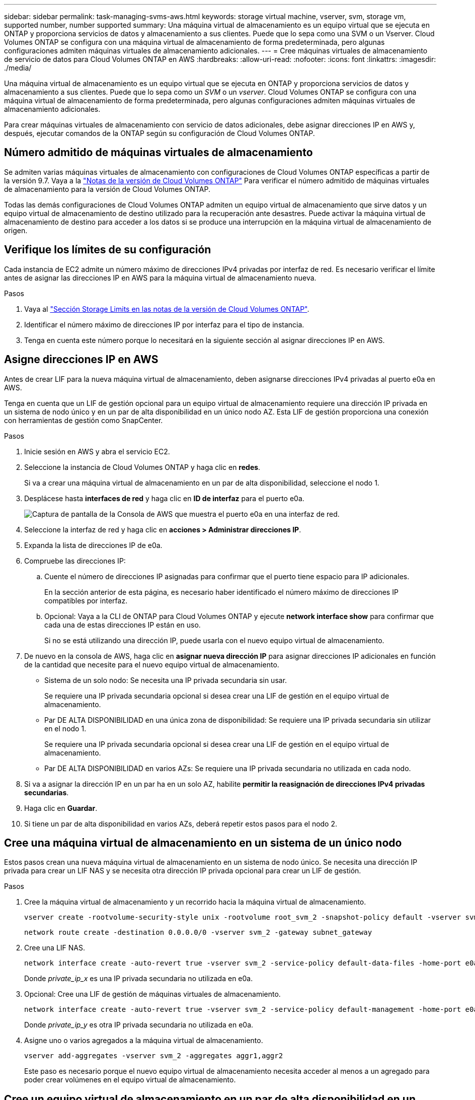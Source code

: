 ---
sidebar: sidebar 
permalink: task-managing-svms-aws.html 
keywords: storage virtual machine, vserver, svm, storage vm, supported number, number supported 
summary: Una máquina virtual de almacenamiento es un equipo virtual que se ejecuta en ONTAP y proporciona servicios de datos y almacenamiento a sus clientes. Puede que lo sepa como una SVM o un Vserver. Cloud Volumes ONTAP se configura con una máquina virtual de almacenamiento de forma predeterminada, pero algunas configuraciones admiten máquinas virtuales de almacenamiento adicionales. 
---
= Cree máquinas virtuales de almacenamiento de servicio de datos para Cloud Volumes ONTAP en AWS
:hardbreaks:
:allow-uri-read: 
:nofooter: 
:icons: font
:linkattrs: 
:imagesdir: ./media/


[role="lead"]
Una máquina virtual de almacenamiento es un equipo virtual que se ejecuta en ONTAP y proporciona servicios de datos y almacenamiento a sus clientes. Puede que lo sepa como un _SVM_ o un _vserver_. Cloud Volumes ONTAP se configura con una máquina virtual de almacenamiento de forma predeterminada, pero algunas configuraciones admiten máquinas virtuales de almacenamiento adicionales.

Para crear máquinas virtuales de almacenamiento con servicio de datos adicionales, debe asignar direcciones IP en AWS y, después, ejecutar comandos de la ONTAP según su configuración de Cloud Volumes ONTAP.



== Número admitido de máquinas virtuales de almacenamiento

Se admiten varias máquinas virtuales de almacenamiento con configuraciones de Cloud Volumes ONTAP específicas a partir de la versión 9.7. Vaya a la https://docs.netapp.com/us-en/cloud-volumes-ontap-relnotes/index.html["Notas de la versión de Cloud Volumes ONTAP"^] Para verificar el número admitido de máquinas virtuales de almacenamiento para la versión de Cloud Volumes ONTAP.

Todas las demás configuraciones de Cloud Volumes ONTAP admiten un equipo virtual de almacenamiento que sirve datos y un equipo virtual de almacenamiento de destino utilizado para la recuperación ante desastres. Puede activar la máquina virtual de almacenamiento de destino para acceder a los datos si se produce una interrupción en la máquina virtual de almacenamiento de origen.



== Verifique los límites de su configuración

Cada instancia de EC2 admite un número máximo de direcciones IPv4 privadas por interfaz de red. Es necesario verificar el límite antes de asignar las direcciones IP en AWS para la máquina virtual de almacenamiento nueva.

.Pasos
. Vaya al https://docs.netapp.com/us-en/cloud-volumes-ontap-relnotes/reference-limits-aws.html["Sección Storage Limits en las notas de la versión de Cloud Volumes ONTAP"^].
. Identificar el número máximo de direcciones IP por interfaz para el tipo de instancia.
. Tenga en cuenta este número porque lo necesitará en la siguiente sección al asignar direcciones IP en AWS.




== Asigne direcciones IP en AWS

Antes de crear LIF para la nueva máquina virtual de almacenamiento, deben asignarse direcciones IPv4 privadas al puerto e0a en AWS.

Tenga en cuenta que un LIF de gestión opcional para un equipo virtual de almacenamiento requiere una dirección IP privada en un sistema de nodo único y en un par de alta disponibilidad en un único nodo AZ. Esta LIF de gestión proporciona una conexión con herramientas de gestión como SnapCenter.

.Pasos
. Inicie sesión en AWS y abra el servicio EC2.
. Seleccione la instancia de Cloud Volumes ONTAP y haga clic en *redes*.
+
Si va a crear una máquina virtual de almacenamiento en un par de alta disponibilidad, seleccione el nodo 1.

. Desplácese hasta *interfaces de red* y haga clic en *ID de interfaz* para el puerto e0a.
+
image:screenshot_aws_e0a.gif["Captura de pantalla de la Consola de AWS que muestra el puerto e0a en una interfaz de red."]

. Seleccione la interfaz de red y haga clic en *acciones > Administrar direcciones IP*.
. Expanda la lista de direcciones IP de e0a.
. Compruebe las direcciones IP:
+
.. Cuente el número de direcciones IP asignadas para confirmar que el puerto tiene espacio para IP adicionales.
+
En la sección anterior de esta página, es necesario haber identificado el número máximo de direcciones IP compatibles por interfaz.

.. Opcional: Vaya a la CLI de ONTAP para Cloud Volumes ONTAP y ejecute *network interface show* para confirmar que cada una de estas direcciones IP están en uso.
+
Si no se está utilizando una dirección IP, puede usarla con el nuevo equipo virtual de almacenamiento.



. De nuevo en la consola de AWS, haga clic en *asignar nueva dirección IP* para asignar direcciones IP adicionales en función de la cantidad que necesite para el nuevo equipo virtual de almacenamiento.
+
** Sistema de un solo nodo: Se necesita una IP privada secundaria sin usar.
+
Se requiere una IP privada secundaria opcional si desea crear una LIF de gestión en el equipo virtual de almacenamiento.

** Par DE ALTA DISPONIBILIDAD en una única zona de disponibilidad: Se requiere una IP privada secundaria sin utilizar en el nodo 1.
+
Se requiere una IP privada secundaria opcional si desea crear una LIF de gestión en el equipo virtual de almacenamiento.

** Par DE ALTA DISPONIBILIDAD en varios AZs: Se requiere una IP privada secundaria no utilizada en cada nodo.


. Si va a asignar la dirección IP en un par ha en un solo AZ, habilite *permitir la reasignación de direcciones IPv4 privadas secundarias*.
. Haga clic en *Guardar*.
. Si tiene un par de alta disponibilidad en varios AZs, deberá repetir estos pasos para el nodo 2.




== Cree una máquina virtual de almacenamiento en un sistema de un único nodo

Estos pasos crean una nueva máquina virtual de almacenamiento en un sistema de nodo único. Se necesita una dirección IP privada para crear un LIF NAS y se necesita otra dirección IP privada opcional para crear un LIF de gestión.

.Pasos
. Cree la máquina virtual de almacenamiento y un recorrido hacia la máquina virtual de almacenamiento.
+
[source, cli]
----
vserver create -rootvolume-security-style unix -rootvolume root_svm_2 -snapshot-policy default -vserver svm_2 -aggregate aggr1
----
+
[source, cli]
----
network route create -destination 0.0.0.0/0 -vserver svm_2 -gateway subnet_gateway
----
. Cree una LIF NAS.
+
[source, cli]
----
network interface create -auto-revert true -vserver svm_2 -service-policy default-data-files -home-port e0a -address private_ip_x -netmask node1Mask -lif ip_nas_2 -home-node cvo-node
----
+
Donde _private_ip_x_ es una IP privada secundaria no utilizada en e0a.

. Opcional: Cree una LIF de gestión de máquinas virtuales de almacenamiento.
+
[source, cli]
----
network interface create -auto-revert true -vserver svm_2 -service-policy default-management -home-port e0a -address private_ip_y -netmask node1Mask -lif ip_svm_mgmt_2 -home-node cvo-node
----
+
Donde _private_ip_y_ es otra IP privada secundaria no utilizada en e0a.

. Asigne uno o varios agregados a la máquina virtual de almacenamiento.
+
[source, cli]
----
vserver add-aggregates -vserver svm_2 -aggregates aggr1,aggr2
----
+
Este paso es necesario porque el nuevo equipo virtual de almacenamiento necesita acceder al menos a un agregado para poder crear volúmenes en el equipo virtual de almacenamiento.





== Cree un equipo virtual de almacenamiento en un par de alta disponibilidad en un único entorno de disponibilidad

Estos pasos crean un nuevo equipo virtual de almacenamiento en un par de alta disponibilidad en una única zona de disponibilidad. Se necesita una dirección IP privada para crear un LIF NAS y se necesita otra dirección IP privada opcional para crear un LIF de gestión.

Estos dos LIF se asignan en el nodo 1. Si se produce un fallo, las direcciones IP privadas pueden moverse entre los nodos.

.Pasos
. Cree la máquina virtual de almacenamiento y un recorrido hacia la máquina virtual de almacenamiento.
+
[source, cli]
----
vserver create -rootvolume-security-style unix -rootvolume root_svm_2 -snapshot-policy default -vserver svm_2 -aggregate aggr1
----
+
[source, cli]
----
network route create -destination 0.0.0.0/0 -vserver svm_2 -gateway subnet_gateway
----
. Cree una LIF NAS en el nodo 1.
+
[source, cli]
----
network interface create -auto-revert true -vserver svm_2 -service-policy default-data-files -home-port e0a -address private_ip_x -netmask node1Mask -lif ip_nas_2 -home-node cvo-node1
----
+
Donde _private_ip_x_ es una IP privada secundaria sin utilizar en e0a de cvo-1. Esta dirección IP puede reubicarse en el e0a de cvo-2 en caso de toma de control, ya que los archivos de datos predeterminados de la política de servicio indican que las IP pueden migrar al nodo asociado.

. Opcional: Cree una LIF de gestión de máquinas virtuales de almacenamiento en el nodo 1.
+
[source, cli]
----
network interface create -auto-revert true -vserver svm_2 -service-policy default-management -home-port e0a -address private_ip_y -netmask node1Mask -lif ip_svm_mgmt_2 -home-node cvo-node1
----
+
Donde _private_ip_y_ es otra IP privada secundaria no utilizada en e0a.

. Asigne uno o varios agregados a la máquina virtual de almacenamiento.
+
[source, cli]
----
vserver add-aggregates -vserver svm_2 -aggregates aggr1,aggr2
----
+
Este paso es necesario porque el nuevo equipo virtual de almacenamiento necesita acceder al menos a un agregado para poder crear volúmenes en el equipo virtual de almacenamiento.

. Si ejecuta Cloud Volumes ONTAP 9.11.1 o una versión posterior, modifique las políticas de servicio de red para la máquina virtual de almacenamiento.
+
La modificación de los servicios es necesaria porque garantiza que Cloud Volumes ONTAP pueda utilizar la LIF iSCSI para conexiones de gestión externas.

+
[source, cli]
----
network interface service-policy remove-service -vserver <svm-name> -policy default-data-files -service data-fpolicy-client
network interface service-policy remove-service -vserver <svm-name> -policy default-data-files -service management-ad-client
network interface service-policy remove-service -vserver <svm-name> -policy default-data-files -service management-dns-client
network interface service-policy remove-service -vserver <svm-name> -policy default-data-files -service management-ldap-client
network interface service-policy remove-service -vserver <svm-name> -policy default-data-files -service management-nis-client
network interface service-policy add-service -vserver <svm-name> -policy default-data-blocks -service data-fpolicy-client
network interface service-policy add-service -vserver <svm-name> -policy default-data-blocks -service management-ad-client
network interface service-policy add-service -vserver <svm-name> -policy default-data-blocks -service management-dns-client
network interface service-policy add-service -vserver <svm-name> -policy default-data-blocks -service management-ldap-client
network interface service-policy add-service -vserver <svm-name> -policy default-data-blocks -service management-nis-client
network interface service-policy add-service -vserver <svm-name> -policy default-data-iscsi -service data-fpolicy-client
network interface service-policy add-service -vserver <svm-name> -policy default-data-iscsi -service management-ad-client
network interface service-policy add-service -vserver <svm-name> -policy default-data-iscsi -service management-dns-client
network interface service-policy add-service -vserver <svm-name> -policy default-data-iscsi -service management-ldap-client
network interface service-policy add-service -vserver <svm-name> -policy default-data-iscsi -service management-nis-client
----




== Crear una máquina virtual de almacenamiento en un par de alta disponibilidad en varios AZs

Estos pasos crean una nueva máquina virtual de almacenamiento en un par de alta disponibilidad en múltiples AZs.

Se requiere una dirección IP _flotante_ para un LIF NAS y es opcional para un LIF de gestión. Estas direcciones IP flotantes no requieren que asigne direcciones IP privadas en AWS. En su lugar, las IP flotantes se configuran automáticamente en la tabla de rutas de AWS para que señalen a la ENI de un nodo específico en el mismo VPC.

Para que las IP flotantes funcionen con ONTAP, se debe configurar una dirección IP privada en cada máquina virtual de almacenamiento en cada nodo. Esto se refleja en los pasos siguientes en los que se crea un LIF iSCSI en el nodo 1 y en el nodo 2.

.Pasos
. Cree la máquina virtual de almacenamiento y un recorrido hacia la máquina virtual de almacenamiento.
+
[source, cli]
----
vserver create -rootvolume-security-style unix -rootvolume root_svm_2 -snapshot-policy default -vserver svm_2 -aggregate aggr1
----
+
[source, cli]
----
network route create -destination 0.0.0.0/0 -vserver svm_2 -gateway subnet_gateway
----
. Cree una LIF NAS en el nodo 1.
+
[source, cli]
----
network interface create -auto-revert true -vserver svm_2 -service-policy default-data-files -home-port e0a -address floating_ip -netmask node1Mask -lif ip_nas_floating_2 -home-node cvo-node1
----
+
** La dirección IP flotante debe estar fuera de los bloques CIDR para todas las VPC de la región AWS en la que se debe implementar la configuración de alta disponibilidad. 192.168.209.27 es un ejemplo de dirección IP flotante. link:reference-networking-aws.html#requirements-for-ha-pairs-in-multiple-azs["Obtenga más información sobre la elección de una dirección IP flotante"].
** `-service-policy default-data-files` Indica que las IP pueden migrar al nodo del partner.


. Opcional: Cree una LIF de gestión de máquinas virtuales de almacenamiento en el nodo 1.
+
[source, cli]
----
network interface create -auto-revert true -vserver svm_2 -service-policy default-management -home-port e0a -address floating_ip -netmask node1Mask -lif ip_svm_mgmt_2 -home-node cvo-node1
----
. Cree una LIF iSCSI en el nodo 1.
+
[source, cli]
----
network interface create -vserver svm_2 -service-policy default-data-blocks -home-port e0a -address private_ip -netmask nodei1Mask -lif ip_node1_iscsi_2 -home-node cvo-node1
----
+
** Este LIF iSCSI es necesario para admitir la migración LIF de las IP flotantes en el equipo virtual de almacenamiento. No es necesario ser un LIF iSCSI, pero no se puede configurar para migrar entre nodos.
** `-service-policy default-data-block` Indica que una dirección IP no migra entre nodos.
** _Private_ip_ es una dirección IP privada secundaria no utilizada en eth0 (e0a) de cvo_1.


. Cree una LIF iSCSI en el nodo 2.
+
[source, cli]
----
network interface create -vserver svm_2 -service-policy default-data-blocks -home-port e0a -address private_ip -netmaskNode2Mask -lif ip_node2_iscsi_2 -home-node cvo-node2
----
+
** Este LIF iSCSI es necesario para admitir la migración LIF de las IP flotantes en el equipo virtual de almacenamiento. No es necesario ser un LIF iSCSI, pero no se puede configurar para migrar entre nodos.
** `-service-policy default-data-block` Indica que una dirección IP no migra entre nodos.
** _Private_ip_ es una dirección IP privada secundaria no utilizada en eth0 (e0a) de cvo_2.


. Asigne uno o varios agregados a la máquina virtual de almacenamiento.
+
[source, cli]
----
vserver add-aggregates -vserver svm_2 -aggregates aggr1,aggr2
----
+
Este paso es necesario porque el nuevo equipo virtual de almacenamiento necesita acceder al menos a un agregado para poder crear volúmenes en el equipo virtual de almacenamiento.

. Si ejecuta Cloud Volumes ONTAP 9.11.1 o una versión posterior, modifique las políticas de servicio de red para la máquina virtual de almacenamiento.
+
La modificación de los servicios es necesaria porque garantiza que Cloud Volumes ONTAP pueda utilizar la LIF iSCSI para conexiones de gestión externas.

+
[source, cli]
----
network interface service-policy remove-service -vserver <svm-name> -policy default-data-files -service data-fpolicy-client
network interface service-policy remove-service -vserver <svm-name> -policy default-data-files -service management-ad-client
network interface service-policy remove-service -vserver <svm-name> -policy default-data-files -service management-dns-client
network interface service-policy remove-service -vserver <svm-name> -policy default-data-files -service management-ldap-client
network interface service-policy remove-service -vserver <svm-name> -policy default-data-files -service management-nis-client
network interface service-policy add-service -vserver <svm-name> -policy default-data-blocks -service data-fpolicy-client
network interface service-policy add-service -vserver <svm-name> -policy default-data-blocks -service management-ad-client
network interface service-policy add-service -vserver <svm-name> -policy default-data-blocks -service management-dns-client
network interface service-policy add-service -vserver <svm-name> -policy default-data-blocks -service management-ldap-client
network interface service-policy add-service -vserver <svm-name> -policy default-data-blocks -service management-nis-client
network interface service-policy add-service -vserver <svm-name> -policy default-data-iscsi -service data-fpolicy-client
network interface service-policy add-service -vserver <svm-name> -policy default-data-iscsi -service management-ad-client
network interface service-policy add-service -vserver <svm-name> -policy default-data-iscsi -service management-dns-client
network interface service-policy add-service -vserver <svm-name> -policy default-data-iscsi -service management-ldap-client
network interface service-policy add-service -vserver <svm-name> -policy default-data-iscsi -service management-nis-client
----


